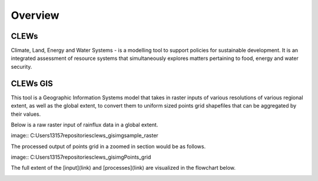 ========
Overview
========

CLEWs
--------

Climate, Land, Energy and Water Systems - is a modelling tool to support policies for sustainable development. It is an integrated assessment of resource systems that simultaneously explores matters pertaining to food, energy and water security. 


CLEWs GIS
---------

This tool is a Geographic Information Systems model that takes in raster inputs of various resolutions of various regional extent, as well as the global extent, to convert them to uniform sized points grid shapefiles that can be aggregated by their values.

Below is a raw raster input of rainflux data in a global extent.

image:: C:\Users\13157\repositories\clews_gis\img\sample_raster


The processed output of points grid in a zoomed in section would be as follows.

image:: C:\Users\13157\repositories\clews_gis\img\Points_grid


The full extent of the [input](link) and [processes](link) are visualized in the flowchart below.

.. image:: C:\Users\13157\repositories\clews_gis\img\GIS_flowchart3
